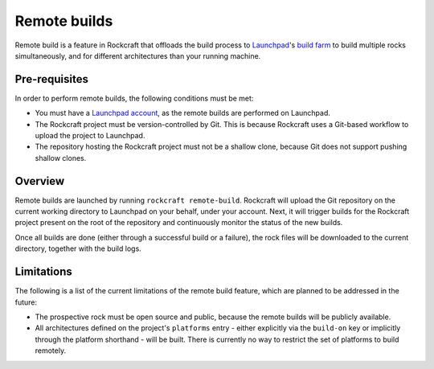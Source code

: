 .. _ref-remote-build:


*************
Remote builds
*************

Remote build is a feature in Rockcraft that offloads the build process to
`Launchpad`_'s `build farm`_ to build multiple rocks simultaneously, and for
different architectures than your running machine.


Pre-requisites
--------------

In order to perform remote builds, the following conditions must be met:

- You must have a `Launchpad account`_, as the remote builds are performed on
  Launchpad.
- The Rockcraft project must be version-controlled by Git. This is because
  Rockcraft uses a Git-based workflow to upload the project to Launchpad.
- The repository hosting the Rockcraft project must not be a shallow clone,
  because Git does not support pushing shallow clones.


Overview
--------

Remote builds are launched by running ``rockcraft remote-build``. Rockcraft will
upload the Git repository on the current working directory to Launchpad on your
behalf, under your account. Next, it will trigger builds for the Rockcraft
project present on the root of the repository and continuously monitor the
status of the new builds.

Once all builds are done (either through a successful build or a failure), the
rock files will be downloaded to the current directory, together with the build
logs.


Limitations
-----------

The following is a list of the current limitations of the remote build feature,
which are planned to be addressed in the future:

- The prospective rock must be open source and public, because the remote builds
  will be publicly available.
- All architectures defined on the project's ``platforms`` entry - either
  explicitly via the ``build-on`` key or implicitly through the platform
  shorthand - will be built. There is currently no way to restrict the set of
  platforms to build remotely.


.. _`Launchpad`: https://launchpad.net/
.. _`build farm`: https://launchpad.net/builders
.. _`Launchpad account`: https://launchpad.net/+login

